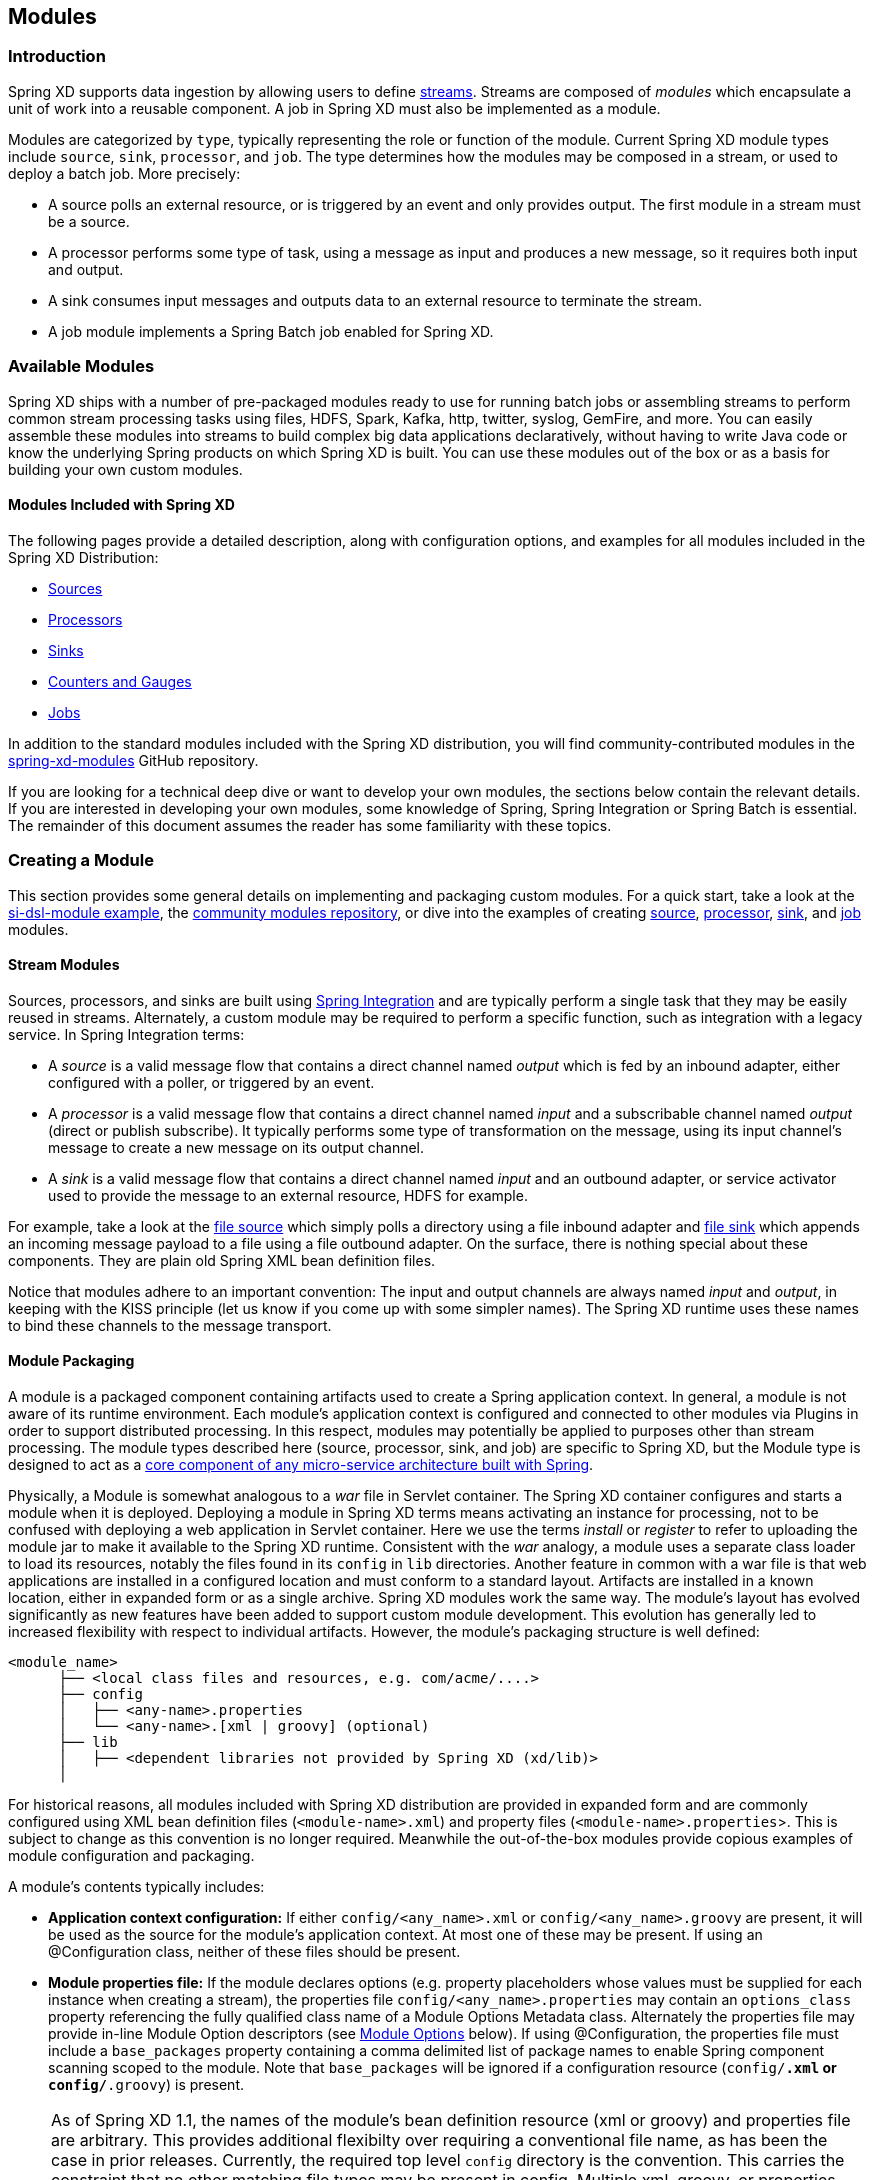 [[modules]]
== Modules

=== Introduction

Spring XD supports data ingestion by allowing users to define xref:Streams#streams[streams]. Streams are composed of _modules_ which encapsulate a unit of work into a reusable component. A job in Spring XD must also be implemented as a module.

Modules are categorized by `type`, typically representing the role or function of the module. Current Spring XD module types include `source`, `sink`, `processor`, and `job`. The type determines how the modules may be composed in a stream, or used to deploy a batch job. More precisely:

* A source polls an external resource, or is triggered by an event and only provides output. The first module in a stream must be a source.
* A processor performs some type of task, using a message as input and produces a new message, so it requires both input and output.

* A sink consumes input messages and outputs data to an external resource to terminate the stream.

* A job module implements a Spring Batch job enabled for Spring XD.

[[available-modules]]
=== Available Modules

Spring XD ships with a number of pre-packaged modules ready to use for running batch jobs or assembling streams to perform common stream processing tasks using files, HDFS, Spark, Kafka, http, twitter, syslog, GemFire, and more. You can easily assemble these modules into streams to build complex big data applications declaratively, without having to write Java code or know the underlying Spring products on which Spring XD is built. You can use these modules out of the box or as a basis for building your own custom modules. 

==== Modules Included with Spring XD

The following pages provide a detailed description, along with configuration options, and examples for all modules included in the Spring XD Distribution:

* xref:Sources#sources[Sources]
* xref:Processors#processors[Processors]
* xref:Sinks#sinks[Sinks]
* xref:Counters-and-Gauges#counters-and-gauges[Counters and Gauges]
* xref:Jobs#jobs[Jobs]

In addition to the standard modules included with the Spring XD distribution, you will find community-contributed modules in the https://github.com/spring-projects/spring-xd-modules[spring-xd-modules] GitHub repository.

If you are looking for a technical deep dive or want to develop your own modules, the sections below contain the relevant details. If you are interested in developing your own modules, some knowledge of Spring, Spring Integration or Spring Batch is essential. The remainder of this document assumes the reader has some familiarity with these topics.

[[creating-a-module]]
=== Creating a Module

This section provides some general details on implementing and packaging custom modules. For a quick start, take a look at the https://github.com/spring-projects/spring-xd-samples/tree/master/si-dsl-module[si-dsl-module example], the https://github.com/spring-projects/spring-xd-modules[community modules repository], or dive into the examples of creating xref:Creating-a-Source-Module#creating-a-source-module[source], xref:Creating-a-Processor-Module#creating-a-processor-module[processor], xref:Creating-a-Sink-Module#creating-a-sink-module[sink], and xref:Creating-a-Job-Module#creating-a-job-module[job] modules.

==== Stream Modules

Sources, processors, and sinks are built using https://spring.io/spring-integration[Spring Integration] and are typically perform a single task that they may be easily reused in streams. Alternately, a custom module may be required to perform a specific function, such as integration with a legacy service. In Spring Integration terms:

* A _source_ is a valid message flow that contains a direct channel named _output_ which is fed by an inbound adapter, either configured with a poller, or triggered by an event.

* A _processor_ is a valid message flow that contains a direct channel named _input_ and a subscribable channel named _output_ (direct or publish subscribe). It typically performs some type of transformation on the message, using its input channel's message to create a new message on its output channel.

* A _sink_ is a valid message flow that contains a direct channel named _input_ and an outbound adapter, or service activator used to provide the message to an external resource, HDFS for example.

For example, take a look at the https://github.com/spring-projects/spring-xd/blob/master/modules/source/file/config/file.xml[file source] which simply polls a directory using a file inbound adapter and https://github.com/spring-projects/spring-xd/blob/master/modules/sink/file/config/file.xml[file sink] which appends an incoming message payload to a file using a file outbound adapter. On the surface, there is nothing special about these components. They are plain old Spring XML bean definition files.

Notice that modules adhere to an important convention: The input and output channels are always named _input_ and _output_, in keeping with the KISS principle (let us know if you come up with some simpler names). The Spring XD runtime uses these names to bind these channels to the message transport.

[[module-packaging]]
==== Module Packaging

A module is a packaged component containing artifacts used to create a Spring application context. In general, a module is not aware of its runtime environment. Each module's application context is configured and connected to other modules via Plugins in order to support distributed processing. In this respect, modules may potentially be applied to purposes other than stream processing. The module types described here (source, processor, sink, and job) are specific to Spring XD, but the Module type is designed to act as a https://github.com/spring-projects/spring-bus[core component of any micro-service architecture built with Spring].

Physically, a Module is somewhat analogous to a _war_ file in Servlet container. The Spring XD container configures and starts a module when it is deployed. Deploying a module in Spring XD terms means activating an instance for processing, not to be confused with deploying a web application in Servlet container. Here we use the terms _install_ or _register_ to refer to uploading the module jar to make it available to the Spring XD runtime. Consistent with the _war_ analogy, a module uses a separate class loader to load its resources, notably the files found in its `config` in `lib` directories. Another feature in common with a war file is that web applications are installed in a configured location and must conform to a standard layout. Artifacts are installed in a known location, either in expanded form or as a single archive. Spring XD modules work the same way. The module's layout has evolved significantly as new features have been added to support custom module development. This evolution has generally led to increased flexibility with respect to individual artifacts. However, the module's packaging structure is well defined:

----
<module_name>
      ├── <local class files and resources, e.g. com/acme/....>
      ├── config
      │   ├── <any-name>.properties
      │   └── <any-name>.[xml | groovy] (optional)
      ├── lib
      │   ├── <dependent libraries not provided by Spring XD (xd/lib)>
      │  
----

For historical reasons, all modules included with Spring XD distribution are provided in expanded form and are commonly configured using XML bean definition files (`<module-name>.xml`) and property files (`<module-name>.properties`>. This is subject to change as this convention is no longer required. Meanwhile the out-of-the-box modules provide copious examples of module configuration and packaging.

A module's contents typically includes:

* *Application context configuration:* If either `config/<any_name>.xml` or `config/<any_name>.groovy` are present, it will be used as the source for the module's application context. At most one of these may be present. If using an @Configuration class, neither of these files should be present.
* *Module properties file:* If the module declares options (e.g. property placeholders whose values must be supplied for each instance when creating a stream), the properties file `config/<any_name>.properties` may contain an `options_class` property referencing the fully qualified class name of a Module Options Metadata class. Alternately the properties file may provide in-line Module Option descriptors (see <<module-options,Module Options>> below). If using @Configuration, the properties file must include a `base_packages` property containing a comma delimited list of package names to enable Spring component scanning scoped to the module. Note that `base_packages` will be ignored if a configuration resource (`config/*.xml` or `config/*.groovy`) is present.

[NOTE]
====
As of Spring XD 1.1, the names of the module's bean definition resource (xml or groovy) and properties file are arbitrary. This provides additional flexibilty over requiring a conventional file name, as has been the case in prior releases. Currently, the required top level `config` directory is the convention. This carries the constraint that no other matching file types may be present in config. Multiple xml, groovy, or properties files matching the pattern, for example, `config/*.xml` will result in an exception. If you want to combine bean definitions from multiple resources, you may use `import` declarations and the imported resources must be somewhere else in the module's class path. This may be a subdirectory of `config` or any other arbitrary location.
====

* *Custom code:*
Any root level `.class` files packaged as in a typical jar file. This may include an @Configuration class, a Module Options Metadata class, and any dependent classes required by the module.

* *Dependent jar files:*
Any required runtime dependencies that are not provided by the Spring XD runtime (in `$XD_INSTALL_DIR/xd/lib`) are loaded from the module's `/lib` directory.

As mentioned previously, a Spring XD module can be installed as an expanded directory tree or an archive. If the module requires dependent jars, which is the typical case, it may be packaged as an https://stackoverflow.com/questions/11947037/what-is-an-uber-jar[uber jar] compatible with the Spring Boot layout, and conforming to the above structure. The next section describes Spring XD's support for module packaging and development.

[[creating-a-module-project]]
==== Creating a Module Project

Spring XD (1.1.x or later) provides build tools for creating a module project to test and package the module either with xref:Modules#building-with-maven[Maven] or xref:Modules#building-with-gradle[Gradle]. As described in the above sections, the module jar must export any dependencies that are not provided by the Spring XD container. The build tools address these concerns, packaging your module as an uber jar by wrapping the https://docs.spring.io/spring-boot/docs/current/reference/html/build-tool-plugins-maven-plugin.html[Spring Boot Maven Plugin] or the https://docs.spring.io/spring-boot/docs/current/reference/html/build-tool-plugins-gradle-plugin.html[Spring Boot Gradle Plugin], respectively. The plugins are configured with The `MODULE` layout for Spring Boot packaging. This does not build an executable jar file, as is normally done, and ensures `provided` dependencies will not be included in the uber jar.

In addition, the build tools provide Spring XD dependencies necessary to compile and test the module. Specifically, `spring-xd-dirt` and `spring-xd-test` provide some useful features for module development. As you would expect, the Spring XD versions match the specified parent pom or plugin version. These provide support for:

* Java defined xref:ModuleOptionsMetadata#module-options-metadata[Module Options Metadata]
* In-container testing - You can start an embedded single node container in a test class, create a stream designed to test your module using a Spring XD test framework, deploy the stream, and validate the results.

[NOTE]
====
If your module has no additional dependencies, a plain old jar file conforming to the module layout shown above will work. In this case, you may still benefit from using the build tools to simplify development and testing.
====

[[module-dependency-management]]
==== Module dependency management

Normally a module should export only the dependencies not provided by the Spring XD runtime. Runtime dependencies provided by the module are loaded using a separate xref:Modules#module-class-loading[module class loader] when the module is deployed. This potentially can cause class version conflicts. Spring XD build tools are designed to prevent this and allow you to override the default exclusion rules if necessary. Generally we don't recommend this unless you have a specific requirement for an alternate version. If your module introduces version conflicts, you will see errors such as `ClassDefNotFoundException` or `NoSuchMethodError` when you deploy the module. If you encounter such errors, you should manually check the contents of `$XD_INSTALL_DIR/xd/lib` against the contents of the module jar, or use the dependency analysis tools provided by Maven or Gradle, and make the necessary changes to your build script.

===== Porting to another Spring XD version

A module project's build script is configured for a specific Spring XD version. With each new release of Spring XD, its runtime dependencies are subject to change and this directly affects which dependencies will be exported to the module jar. Deploying an existing module to a different Spring XD runtime version may result in version conflicts or unsatisfied dependencies. For this reason, _**we highly recommend that you rebuild any custom modules to match your target runtime environment.**_  In many cases, this is simply a matter of updating the spring XD version in your build.

The details of dependency management depend on which build tool you are using. The sections on xref:Modules#building-with-maven[Building with Maven] or xref:Modules#building-with-gradle[Building with Gradle] provide more specifics. 

[[building-with-maven]]
==== Building with Maven

Start by setting the parent to `spring-xd-module-parent` in your `pom.xml`:

[source,xml]
----
<parent>
  <groupId>org.springframework.xd</groupId>
  <artifactId>spring-xd-module-parent</artifactId>
  <!-- 1.1.x or later -->
  <version>1.3.2.RELEASE</version>
</parent>
<dependencies>
...
</dependencies>
<repositories>
...
</repositories>
----

[NOTE]
====
Maven requires the parent pom version to be hard coded. Hence, you must edit the build script to target an alternate version of 
Spring XD.
====

To build the module:

----
$mvn clean package
----

The parent adds many of the transitive dependencies of `spring-xd-dirt` (provided) and `spring-xd-test`(test). Some transitive dependencies are excluded, such as Hadoop. Any easy way to determine what dependencies are included is to run a maven dependency goal, e.g.:

----
$mvn dependency:list 
----

Any provided dependencies need not be declared as a module dependency. In any case, they will be excluded from the module jar by default.

If you must provide an alternate version of an existing Spring XD dependency, configure the Boot plugin explicitly in your pom to override the default, for example: 

[source, xml]
----
<parent>
  <groupId>org.springframework.xd</groupId>
  <artifactId>spring-xd-module-parent</artifactId>
  <version>...</version>
</parent>
<build>
  <plugins>
    <plugin>
        <groupId>org.springframework.boot</groupId>
        <artifactId>spring-boot-maven-plugin</artifactId>
        <configuration>
<!-- this is required to force the includes to come after the excludes and override -->
            <excludes>
                <exclude/>
            </excludes>
<!-- specify exactly what is included; transitive dependencies are not considered here -->
            <includes>
              <include>
                <groupId>xmlpull</groupId>
                <artifactId>xmlpull</artifactId>
              </include>
            </includes>
          </configuration>
        </plugin>
      </plugins>
     </build>

    <dependencies>
        <dependency>
          <groupId>xmlpull</groupId>
          <artifactId>xmlpull</artifactId>
          <version>1.1.3.4d_b4_min</version>
        </dependency>
    </dependencies>
----

[[building-with-gradle]]
==== Building with Gradle

Start by creating a `gradle.properties` file defining `springXdVersion`. 

----
springXdVersion = [the Spring XD version]
----

This property is required by the `spring-xd-module` plugin to resolve Spring XD dependencies, and to configure dependent libraries that your module project will need. This property should be used to reference the Spring XD version where needed. 

[NOTE]
====
Defining this value in gradle.properties helps with xref:Modules#module-dependency-management[dependency-management] when porting to other Spring XD versions. We also recommend adding any additional version references here.
==== 

Next, add the following to your `build.gradle` script:

[source,groovy]
----
buildscript {
    repositories {
     ...
    }
    // Add the path of the Spring XD Module plugin
    dependencies {
      classpath("org.springframework.xd:spring-xd-module-plugin:${springXdVersion}")
    }
}

apply plugin: 'spring-xd-module'
----

The plugin adds many of the transitive dependencies of `spring-xd-dirt` (provided) and `spring-xd-test`(test). Some transitive dependencies are excluded, such as Hadoop. Any easy way to determine what dependencies are included is to run one of Gradle's dependency tools, e.g.:

----
$./gradlew dependencies 
----

To build the module:

----
$./gradlew clean build
----

This configuration allows you to override `springXdVersion` on the command line:

----
$./gradlew clean build -PspringXdVersion=1.3.2.RELEASE
----

[NOTE]
====
Overriding the property on the Gradle command line does not work if the `springXdVersion` is hard coded in `build.gradle` itself, e.g., in an `ext` closure.
====



If you must provide an alternate version of an existing Spring XD dependency, override the `exported` configuration and the `configureModule` task in build.gradle, for example: 

----
dependencies {
    ...
    exported "org.springframework.integration:spring-integration-xml:${springIntegrationVersion}"
    exported "org.springframework.ws:spring-xml:${springWsVersion}"
}

task configureModule(overwrite:true){
  configurations {
    exported {
        transitive = false
        exclude group:'org.springframework.xd'
    }
  }
}
----
 
[[testing-a-module]]
==== Testing a Module Project

The sections xref:Creating-A-Source-Module[Creating a Source Module], xref:Creating-A-Processor-Module[Creating a Processor Module], xref:Creating-A-Sink-Module[Creating a Sink Module], and xref:Creating-A-Job-Module[Creating a Job Module] each reference working examples of custom module projects including in-container tests.

See the https://github.com/spring-projects/spring-xd-samples/tree/master/si-dsl-module[si-dsl-module example] for a complete working example.

[[registering-a-module]]
=== Registering a Module

Registering a module requires you to install to the Spring XD Module Registry. A Module must be registered before it may be deployed as part of a stream or job. Once you have packaged your module, following the instructions in the above section, you can register it using the Spring XD Shell `module upload` command:

----
xd:>module upload --file [path-to]/mymodule-1.0.0.BUILD-SNAPSHOT.jar --name mymodule --type processor
----

[NOTE]
====
By default, the `module upload` command will fail if a module with the same name and type already exists. You may override this using the `--force` option. This is especially useful during development.
====

==== The Module Registry

A https://docs.spring.io/spring-xd/docs/current/api/org/springframework/xd/module/ModuleDefinition.html[module definition] requires the following attributes to uniquely define a module:

* name - the name of the component, normally a single word representing the purpose of the module. Examples are _file_, _http_, _syslog_.
* type - the module type, current Spring XD module types include _source_, _sink_, _processor_, and _job_

All modules included with Spring XD out-of-the-box are located in the  _xd/modules_ directory where Spring XD is installed. The Module Registry organizes modules by type in corresponding sub-directories, so a directory listing will look something like:

----
modules
      ├── job
      ├── processor
      ├── sink
      ├── source
----

Spring XD provides a strategy interface https://docs.spring.io/spring-xd/docs/current/api/org/springframework/xd/dirt/module/ModuleRegistry.html[ModuleRegistry] used to locate a module of a given name and type. Currently Spring XD implements a ResourceModuleRegistry which is configured to locate modules in the following locations in this order:

* The file path given by `xd.module.home` (`${xd.home}/modules` by default)
* `classpath:/modules/`  (Spring XD does not provide any module definitions here)
* The file path given by `xd.customModule.home` (`${xd.home}/custom-modules` by default)

[[custom-module-registry]]
==== Custom Module Registry

Custom modules are located separately from out-of-the-box modules. The location is given by `xd.customModule.home` in servers.yml. The location defaults to `${xd.home}/custom-modules` but we strongly recommend setting this to an external location on a network file system or using the xref:Modules#replicating-module-registry[replicating registry] if you are using custom modules in production. There are two reasons for doing this. First, custom modules must be accessible to all nodes on the Spring XD cluster, including the XD Admin node. This allows any container instance to deploy the module. Second, if custom modules are registered within the Spring XD installation, they will not survive an upgrade to the Spring XD distribution and will need to be reinstalled.
By default Spring XD expects MD5 hash files to be present next to the custom module jar. This is done to ensure the module upload has completed successfully before the module is used. Hash files are created automatically when installing modules vie the `module upload` command. If you wish to disable this requirement,
set `xd.customModule.requiresHashFiles` to `false` in servers.yml. This will allow you to manually copy module jars to a file based custom module registry or reuse an existing custom module registry that may not include hash files. This setting does not apply to hdfs registries.

[NOTE]
====
An alternative way for specifying the location of custom modules via servers.yml is using the environment variable `XD_CUSTOMMODULE_HOME` that must point to the custom modules location.

In cases where you want to start e.g. a single-node runtime with a custom module location you can also define the environment variable right before the executable like this: +
`XD_CUSTOMMODULE_HOME=file\:/path/to/custom-modules bin/xd-singlenode`
====

If you manually deploy your custom modules to `XD_CUSTOMMODULE_HOME`, since Spring XD (1.2.x or later), you will need to calculate *md5* `md5 -q mymodule.jar > mymodule.jar.md5` and put it together with your module. Otherwise the module will not be loaded and displayed using Spring XD shell command `module list`
----
custom-modules
      ├── job
      ├── processor
            ├── mymodule.jar
            ├── mymodule.jar.md5
      ├── sink
      ├── source
----

[[replicating-module-registry]]
==== Replicating Module Registry
When running in distributed mode, an alternative to using a shared file system for custom modules is to use the _replicating module registry_.

If the value of `xd.customModule.home` does not use the `file:` protocol, then Spring XD will automatically set up a replicating registry that proxies that remote registry to the local filesystem. This is all done transparently and by default, files are copied down from the central repository only if their contents has changed.

At the time of writing, only the `hdfs:` protocol is supported. Setting this up is straightforward:

[source,yml]
----
xd:
  customModule:
    home: hdfs://somehost/root/path/of/registry
----

Files will be replicated on the local filesystem in a temporary directory, on demand and loaded from there. The XD Admin process will need to have write access to that shared HDFS directory. Intermediary paths (`/root/path/of/registry` in the example above) are created at startup if they don't exist yet.

[[module-class-loading]]
=== Module Class Loading

Modules use a separate class loader that will first load classes from jars in the module's `/lib` (and any class files located in the module's root path). If not found, the class will be loaded from the parent ClassLoader that Spring XD normally uses (which includes everything under _$XD_HOME/lib_). Still, there are a couple of caveats to be aware of:

* Avoid putting into the module's _lib/_ directory any jar files that are already in Spring XD's class path or you may end up with ClassCastExceptions or other class loading issues.

* When not using local transport, any class that is directly or indirectly referenced from the payload type of your messages (__i.e.__ any type in transit from module to module) must be referenced by both the producing and consuming modules and thus should be installed into _xd/lib_.

* Occasionally, a class's dependencies are not resolved correctly even though all the required jars appear to be on the module classpath. Consider a scenario in which class A depends on class B, and B depends on class C. If A and C are visible to the module class loader but only B is visible to the parent class loader, then you will get a `ClassDefNotFoundException` for class C if it has not already been loaded, because the parent class loader cannot resolve C. Unfortunately, an automated strategy to resolve this situation is difficult. A workaround is to install the jar containing class C into _xd/lib_.

==== Dynamic Module ClassLoader
Starting with Spring XD 1.2, a module can selectively add libraries from paths that are derived from module options. The aim is to support alternate implementations in the same module. This works like the following:

 1. In the module `.properties` file, specify a value for the `module.classloader` key. The default is `/lib/*.jar,/lib/*.zip`, which is consistent with what has been exposed earlier.
 2. The value for that key is a comma separated list of paths (most certainly with Ant-style patterns) that will be searched for additional libraries to add to the module ClassLoader (in addition to the module "Archive" itself, which is always included).
   a. paths that start with a `/` (as `/lib/*.jar` in the example above) are considered internal resources to the archives (__e.g.__ nested jars in the über-jar)
   b. paths that do __not__ start with a `/` (and in particular paths that start with a protocol, such as `file:`) are loaded with a regular Spring resource pattern resolver
 3. Those paths can contain placeholders of the form `${foo}`. Those will be resolved against the visible module options (and other inherited properties). Paths containing unresolvable placeholders are silently ignored.

This allows constructions like this (assuming for example that we want to create a `jpa` module that supports several JPA providers):

----
jpa.jar
  +- config/
  |    jpa.properties
  +- lib/
       +- hibernate/
       |    hibernate-core-4.2.jar
       |    other-hibernate-specific.jar
       +- eclipse-link/
       |    eclipse-link-2.5.0.jar
       |    ...
       +- some-common.jar
       +- another-common.jar
----
And, in `jpa.properties`:
----
options_class = com.acme.jpa.JpaOptionsMetadata

module.classloader = /lib/*.jar, /lib/${provider}/*.jar, ${xd.home}/lib/jpa/${provider}/*.jpa
----

Where the metadata class includes a `provider` option (of type `String`) that will take __e.g.__ the values `hibernate` or `eclipse-link`. Note the presence of a third `${xd.home}/lib/jpa/${provider}/*.jpa` entry that can be used for unforeseen provider implementations.

[[module-options]]
=== Module Options

Each module instance is configured using property placeholders which are bound to the module's options defined via xref:ModuleOptionsMetadata[Module Options Metadata]. Options may be required or optional, where optional properties must provide a default value.  Module Options Metadata may be provided within the module's properties file or in a Java class provided by the module or one of its dependencies. In addition to binding module options to properties in the module's application context, options may also be used to activate Spring environment profiles.

For example, here is part of the Spring configuration for the _twittersearch_ source that runs a query against Twitter:

[source,xml]
----
<beans>

  <bean class="org.springframework.integration.x.twitter.TwitterSearchChannelAdapter">
    <constructor-arg ref="twitterTemplate"/>
    <property name="readTimeout" value="${readTimeout}"/>
    <property name="connectTimeout" value="${connectTimeout}"/>
    <property name="autoStartup" value="false"/>
    <property name="outputChannel" ref="output"/>
    <property name="query" value="${query}" />
    <property name="language" value="${language}" />
    <property name="geocode" value="${geocode}" />
    <property name="resultType" value="${resultType}"/>
    <property name="includeEntities" value="${includeEntities}"/>
  </bean>

  <bean id="twitterTemplate" class="org.springframework.social.twitter.api.impl.TwitterTemplate">
    <constructor-arg value="${consumerKey}"/>
    <constructor-arg value="${consumerSecret}"/>
  </bean>

  <int:channel id="output"/>

</beans>
----

Note the Spring properties such as _query_, _language_, _consumerKey_ and _consumerSecret_. Spring XD will bind values for all of these properties as provided as options for each module instance. The options exposed for this module are defined in https://github.com/spring-projects/spring-xd/blob/master/extensions/spring-xd-extension-twitter/src/main/java/org/springframework/integration/x/twitter/TwitterSearchOptionsMetadata.java[TwitterSearchOptionsMetadata.java]

For example, we can create two different streams, each using the _twittersearch_ source providing different option values.

    xd:> stream create --name tweettest --definition "twittersearch --query='java' | file"

and

    xd:> stream create --name tweettest2 --definition "twittersearch --query='spring' --language=en --consumerKey='mykey' --consumerSecret='mysecret' | file"

In addition to options, modules may reference Spring beans such that each module instance may inject a different implementation of a bean. The ability to deploy the same module definition with different configurations is only possible because each module is created in its own application context. This results in some very useful features, such as the ability to use standard bean ids such as _input_ and _output_ and simple property names without having to worry about naming collisions.


Observe the use of property placeholders with sensible defaults where possible in the above example.  Sometimes, a sensible default is derived from the stream name, module name, or some other runtime context. For example, the file source requires a directory. An appropriate strategy is to define a common root path for XD input files (At the time of this writing it is `/tmp/xd/input/`. This is subject to change, but illustrates the point). A stream definition using the file source may specify the the directory name by providing a value for the _dir_ option. If not provided, it will default to the stream name, which is contained in the `xd.stream.name` property bound to the module by the Spring XD runtime, see https://github.com/spring-projects/spring-xd/blob/master/modules/source/file/config/file.properties[file source metadata].  The `module info` command illustrates this point:

----
xd:>module info --name source:file
Information about source module 'file':

  Option Name        Description                                                                  Default                          Type
  -----------------  ---------------------------------------------------------------------------  -------------------------------  --------
  dir                the absolute path to the directory to monitor for files                      /tmp/xd/input/${xd.stream.name}  String
  pattern            a filter expression (Ant style) to accept only files that match the pattern  *                                String
  preventDuplicates  whether to prevent the same file from being processed twice                  true                             boolean
  ref                set to true to output the File object itself                                 false                            boolean
  fixedDelay         the fixed delay polling interval specified in seconds                        5                                int
  outputType         how this module should emit messages it produces                             <none>                           MimeType
----

==== Placeholders available to all modules
By convention, Spring XD defined properties are prefixed with _xd_. Below is the list of all available `${xd.xxx}` keys that module authors may use in their declaration.

[options=header]
|======================
|Placeholder             |Context           |Meaning
|`${xd.stream.name}`     |streams           |the name of the stream the module lives in
|`${xd.job.name}`        |jobs              |the name of the job the module lives in
|`${xd.module.name}`     |streams, jobs     |the technical name of the module
|`${xd.module.type}`     |streams, jobs     |the type of the module
|`${xd.module.index}`    |streams           |the 0-based position of the module inside the stream
|`${xd.container.id}`    |streams, jobs     |the generated unique id of the container the module is deployed in
|`${xd.container.host}`  |streams, jobs     |the hostname of the container the module is deployed in
|`${xd.container.pid}`   |streams, jobs     |the process id of the container the module is deployed in
|`${xd.container.ip}`    |streams, jobs     |the IP address of the container the module is deployed in
|`${xd.container.<foo>}` |streams, jobs     |the value of the custom attribute `<foo>` for the container
|======================

[NOTE]
.Using placeholders in stream definitions
====
One can also use the `${xd.xxx}` notation directly inside the DSL definition of a stream or a job. For example:
----
xd:>stream create foo --definition "http | filter --expression=\"'${xd.stream.name}'\" | log"
----
will only let messages that read "foo" pass through.
====

[[module_values]]
==== How module options are resolved
As we've seen so far, a module is a re-usable Spring Integration or Spring Batch application context that can be dynamically configured through the use of *module options*.

A module option is any value that the may be configured within a stream or job definition. Preferably, the module provides xref:ModuleOptionsMetadata#module-options-metadata[metadata] to describe the available options. This section explains how default values are computed for each module option.

In a nutshell, actual values are resolved from the following sources, in order of precedence:

1. values provided in the stream definition (_e.g._ `--foo=bar`)
2. platform-wide defaults (appearing _e.g._ in .yml and .properties files, see below)
3. defaults defined in the module's xref:ModuleOptionsMetadata#module-options-metadata[metadata]

Going into more detail, the platform-wide defaults will resolve like so, assuming option `<optionname>` of a module `<modulename>` which is of type `<moduletype>`:

1. a *system property* named `<moduletype>.<modulename>.<optionname>`
2. an *environment variable* named `<moduletype>.<modulename>.<optionname>` (or `<MODULETYPE>_<MODULENAME>_<OPTIONNAME>`)
3. a key named `<optionname>` in the *properties* file `<root>/<moduletype>/<modulename>/<modulename>.properties`
4. a key named `<moduletype>.<modulename>.<optionname>` in the *YaML* file `<root>/<module-config>.yml`

where

`<root>`:: is the value of the `xd.module.config.location` system property (driven by the `XD_MODULE_CONFIG_LOCATION` env var when using the canonical Spring XD shell scripts). This property defaults to `${xd.config.home}/modules/`
`<module-config>`:: is the value of the `xd.module.config.name` system property (driven by the `XD_MODULE_CONFIG_NAME` env var). Defaults to `xd-module-config`

Note that YaML is particularly well suited for hierarchical configuration, so for example, instead of

----
source.file.dir: foo
source.file.pattern: *.txt

source.http.port: 1234
----

one can write

[source,yaml]
----
source:
  file:
    dir: foo
    pattern: *.txt
  http:
    port: 1234
----

Note that options in the `.properties` files can reference values that appear in the `modules.yml` file (this makes sharing common configuration easy). Also, the values that are used to configure the server runtimes (in `servers.yml`) are visible to `modules.yml` and `.properties` file (but the inverse is _not_ true).

[[composing-modules]]
=== Composing Modules

As described above, a stream is defined as a sequence of modules, minimally a source module followed by a sink module. Sometimes streams may want share a common processing chain. For example, consider the following two streams:

    stream1 = http | filter --expression=payload.contains('foo') | file
    stream2 = file | filter --expression=payload.contains('foo') | file

Aside from the source, the two stream definitions are the same. Composite Modules provide a way to avoid this type of duplication by allowing the filter processor and file sink to be combined into a single composite module. Perhaps more importantly, composite modules may improve performance. Each module within a stream represents a unit of deployment. Therefore, _stream1_ and _stream2_, as defined above, are each comprised of three such units (a source, a processor, and a sink). In a singlenode runtime with local transport, creating a composite module won't affect performance since the communication between modules in this case already uses in-memory channels. However, when deploying a stream to a distributed runtime environment, the communication between adjacent modules typically occurs via messaging middleware, as modules are, by default, distributed evenly among the available containers.  Often a stream will perform better when adjacent modules are co-located and can avoid middleware "hops", and object marshalling. In such cases, composing modules allows the composite module to behave as a single "black box." In other words, if _"foo | bar"_ are composed to create a new module named _"baz"_, the input and/or output to _"baz"_ will still go over the middleware, but _foo_ and _bar_ will be co-located in a single container instance and wired to communicate via local memory.

==== Working with Composite Modules

To create a composite module, use the `module compose` shell command:

    xd:> module compose foo --definition "filter --expression=payload.contains('foo') | file"

Then, to verify the new module composition was successful, check if it exists:
----
xd:>module list
      Source              Processor           Sink                     Job
  ------------------  ------------------  -----------------------  ----------------
      file                aggregator          aggregate-counter        filejdbc
      gemfire             http-client         counter                  ftphdfs

                                   (....)

      trigger                                 splunk
      twittersearch                           tcp
      twitterstream                           throughput-sampler
      time                                (c) foo
----

Notice that the composed module shows up in the list of *sink* modules. That is because logically it acts as a sink: It provides an input channel (which is bridged to the filter processor's input channel), but it provides no output channel (since the file sink has no output). Also notice that the module has a small `(c)` prefixed to it, to indicate that it is a composed module.

If a module were composed of two processors, it would be classified as a processor:

    xd:> module compose myprocessor --definition "splitter | filter --expression=payload.contains('foo')"

If a module were composed of a source and a processor, it would be classified as a source:

   xd:> module compose mysource --definition "http | filter --expression=payload.contains('foo')"

Based on the logical type of the composed module, it may be used in a stream as if it were a simple module instance. For example, to redefine the two streams from the first problem case above, now that the _foo_ sink module has been composed, you can issue the following shell commands:

    xd:> stream create httpfoo --definition "http | foo" --deploy
    xd:> stream create filefoo --definition "file --outputType=text/plain | foo"  --deploy

To test the _httpfoo_ stream, try the following:

    xd:> http post --data hi
    xd:> http post --data hifoo

The first message should have been ignored due to the filter, but the second one should exist in the file:

    xd:> ! cat /tmp/xd/output/httpfoo.out
    command is:cat /tmp/xd/output/httpfoo.out
    hifoo

To test the _filefoo_ stream, echo "foo" to a file in the _/tmp/xd/input/filefoo_ directory, then verify:

    xd:> ! cat /tmp/xd/output/filefoo.out
    command is:cat /tmp/xd/output/filefoo.out
    foo

When you no longer need a composed module, you may delete it with the `module delete` shell command. However, if that composed module is currently being used in one or more stream definitions, Spring XD will not allow you to delete it until those stream definitions are destroyed. In this case, `module delete` will fail as shown below:

    xd:> module delete --name sink:foo
    16:51:37,349  WARN Spring Shell client.RestTemplate:566 - DELETE request for "http://localhost:9393/modules/sink/foo" resulted in 500 (Internal Server Error); invoking error handler
    Command failed org.springframework.xd.rest.client.impl.SpringXDException: Cannot delete module sink:foo because it is used by [stream:filefoo, stream:httpfoo]

As you can see, the failure message shows which stream(s) depend upon the composed module you are trying to delete.

If you destroy both of those streams and try again, it will work:

    xd:> stream destroy --name filefoo
    Destroyed stream 'filefoo'
    xd:> stream destroy --name httpfoo
    Destroyed stream 'httpfoo'
    xd:> module delete --name sink:foo
    Successfully destroyed module 'foo' with type sink

When creating a module, if you duplicate the name of an existing module for the same type, you will receive an error.  In the example below the user tried to compose a _tcp_ module, however one already exists:

[source,bash]
----
xd:>module compose tcp --definition "filter --expression=payload.contains('foo') | file"
14:52:27,781  WARN Spring Shell client.RestTemplate:566 - POST request for "https://ec2-50-16-24-31.compute-1.amazonaws.com:9393/modules" resulted in 409 (Conflict); invoking error handler
Command failed org.springframework.xd.rest.client.impl.SpringXDException: There is already a module named 'tcp' with type 'sink'
----

However, you can create a module for a given type even though a module of that name exists but as a different type.  For example: I can create a sink module named _filter_, even though _filter_ already exists as a processor.

Finally, it's worth mentioning that in some cases duplication may be avoided by reusing an actual stream rather than a composed module. This is possible when named channels are used in the source and/or sink position of a stream definition. For example, the same overall functionality as provided by the two streams above could also be achieved as follows:

    xd:> stream create foofilteredfile --definition "queue:foo > filter --expression=payload.contains('foo') | file"
    xd:> stream create httpfoo --definition "http > queue:foo"
    xd:> stream create filefoo --definition "file > queue:foo"

This approach is more appropriate for use-cases where individual streams on either side of the named channel may need to be deployed or undeployed independently. Whereas the queue typed channel will load-balance across multiple downstream consumers, the _topic:_ prefix may be used if broadcast behavior is needed instead. For more information about named channels, refer to the xref:DSL-Reference#named-channels[Named Channels] section.


[[module_info]]
=== Getting Information about Modules

To view the available modules use the the `module list` command.  Modules appearing with a `(c)` marker are composed modules.  For example:

----
xd:>module list
      Source              Processor           Sink                     Job
  ------------------  ------------------  -----------------------  ----------------
      file                aggregator          aggregate-counter        filejdbc
      gemfire             analytic-pmml       counter                  ftphdfs
      gemfire-cq          http-client         field-value-counter      hdfsjdbc
      http                bridge              file                     hdfsmongodb
      jms                 filter              gauge                    jdbchdfs
      mail                json-to-tuple       gemfire-json-server      filepollhdfs
      mqtt                object-to-json      gemfire-server
      post                script              jdbc
      reactor-syslog      splitter            mail
      reactor-tcp         transform           mqtt
      syslog-tcp      (c) myfilter            rich-gauge
      syslog-udp                              splunk
      tail                                    tcp
      tcp                                     throughput-sampler
      tcp-client                              avro
      trigger                                 hdfs
      twittersearch                           log
      twitterstream                           rabbit
      rabbit                                  router
      time
----

To get information about a particular module (such as what options it accepts), use the `module info --<module type>:<module name>` command. For example:

[source,bash]
----
xd:>module info --name source:file
Information about source module 'file':

  Option Name        Description                                                                  Default  Type
  -----------------  ---------------------------------------------------------------------------  -------  ---------
  dir                the absolute path to the directory to monitor for files                      <none>   String
  pattern            a filter expression (Ant style) to accept only files that match the pattern  *        String
  outputType         how this module should emit messages it produces                             <none>   MimeType
  preventDuplicates  whether to prevent the same file from being processed twice                  true     boolean
  ref                set to true to output the File object itself                                 false    boolean
  fixedDelay         the fixed delay polling interval specified in seconds                        5        int

----
